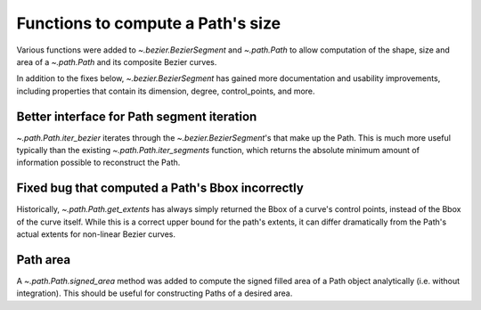 
Functions to compute a Path's size
----------------------------------

Various functions were added to `~.bezier.BezierSegment` and `~.path.Path` to
allow computation of the shape, size and area of a `~.path.Path` and its
composite Bezier curves.

In addition to the fixes below, `~.bezier.BezierSegment` has gained more
documentation and usability improvements, including properties that contain its
dimension, degree, control_points, and more.

Better interface for Path segment iteration
~~~~~~~~~~~~~~~~~~~~~~~~~~~~~~~~~~~~~~~~~~~

`~.path.Path.iter_bezier` iterates through the `~.bezier.BezierSegment`'s that
make up the Path. This is much more useful typically than the existing
`~.path.Path.iter_segments` function, which returns the absolute minimum amount
of information possible to reconstruct the Path.

Fixed bug that computed a Path's Bbox incorrectly
~~~~~~~~~~~~~~~~~~~~~~~~~~~~~~~~~~~~~~~~~~~~~~~~~

Historically, `~.path.Path.get_extents` has always simply returned the Bbox of
a curve's control points, instead of the Bbox of the curve itself. While this is
a correct upper bound for the path's extents, it can differ dramatically from
the Path's actual extents for non-linear Bezier curves.

Path area
~~~~~~~~~

A `~.path.Path.signed_area` method was added to compute the signed filled area
of a Path object analytically (i.e. without integration). This should be useful
for constructing Paths of a desired area.

